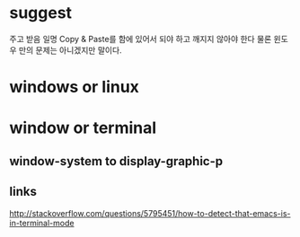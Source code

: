 * suggest

주고 받음 일명 Copy & Paste를 함에 있어서 되야 하고 깨지지 않아야 한다 물론 윈도우 만의 문제는 아니겠지만 말이다.

* windows or linux

* window or terminal

** window-system to display-graphic-p

** links

http://stackoverflow.com/questions/5795451/how-to-detect-that-emacs-is-in-terminal-mode
